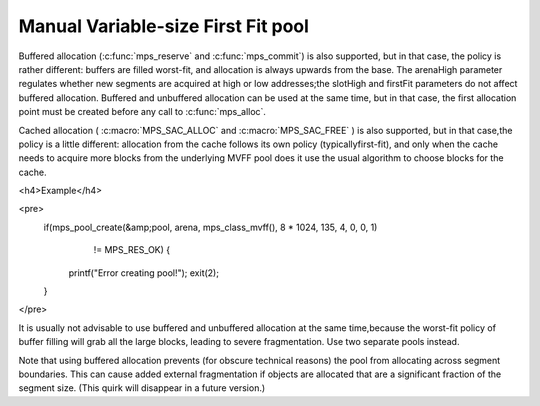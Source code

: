 .. _pool-mvff:

===================================
Manual Variable-size First Fit pool
===================================


Buffered allocation (:c:func:`mps_reserve` and :c:func:`mps_commit`) is also supported, but in that case, the policy is rather different: buffers are filled worst-fit, and allocation is always upwards from the base. The arenaHigh parameter regulates whether new segments are acquired at high or low addresses;the slotHigh and firstFit parameters do not affect buffered allocation. Buffered and unbuffered allocation can be used at the same time, but in that case, the first allocation point must be created before any call to :c:func:`mps_alloc`.

Cached allocation ( :c:macro:`MPS_SAC_ALLOC` and :c:macro:`MPS_SAC_FREE` ) is also supported, but in that case,the policy is a little different: allocation from the cache follows its own policy (typicallyfirst-fit), and only when the cache needs to acquire more blocks from the underlying MVFF pool does it use the usual algorithm to choose blocks for the cache.


<h4>Example</h4>

<pre>
  if(mps_pool_create(&amp;pool, arena, mps_class_mvff(), 8 * 1024, 135, 4, 0, 0, 1)
     != MPS_RES_OK) {
    printf("Error creating pool!");
    exit(2);
  }
</pre>


It is usually not advisable to use buffered and unbuffered allocation at the same time,because the worst-fit policy of buffer filling will grab all the large blocks, leading to severe fragmentation. Use two separate pools instead.

Note that using buffered allocation prevents (for obscure technical reasons) the pool from allocating across segment boundaries. This can cause added external fragmentation if objects are allocated that are a significant fraction of the segment size. (This quirk will disappear in a future version.)

